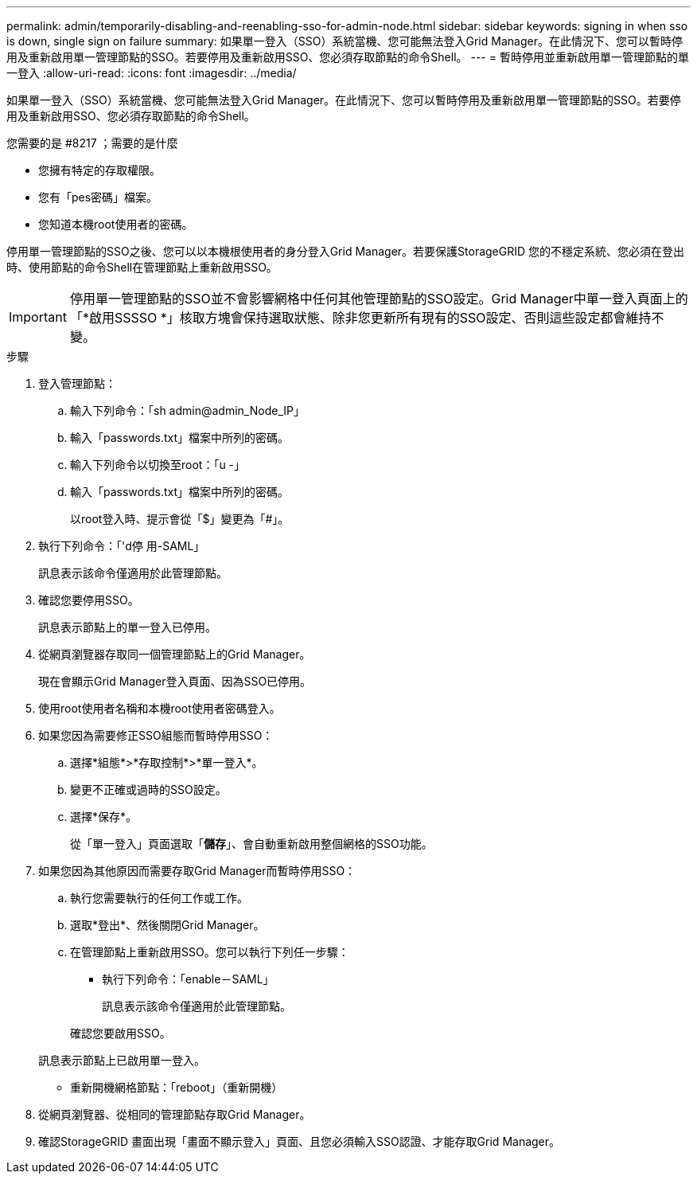 ---
permalink: admin/temporarily-disabling-and-reenabling-sso-for-admin-node.html 
sidebar: sidebar 
keywords: signing in when sso is down, single sign on failure 
summary: 如果單一登入（SSO）系統當機、您可能無法登入Grid Manager。在此情況下、您可以暫時停用及重新啟用單一管理節點的SSO。若要停用及重新啟用SSO、您必須存取節點的命令Shell。 
---
= 暫時停用並重新啟用單一管理節點的單一登入
:allow-uri-read: 
:icons: font
:imagesdir: ../media/


[role="lead"]
如果單一登入（SSO）系統當機、您可能無法登入Grid Manager。在此情況下、您可以暫時停用及重新啟用單一管理節點的SSO。若要停用及重新啟用SSO、您必須存取節點的命令Shell。

.您需要的是 #8217 ；需要的是什麼
* 您擁有特定的存取權限。
* 您有「pes密碼」檔案。
* 您知道本機root使用者的密碼。


停用單一管理節點的SSO之後、您可以以本機根使用者的身分登入Grid Manager。若要保護StorageGRID 您的不穩定系統、您必須在登出時、使用節點的命令Shell在管理節點上重新啟用SSO。


IMPORTANT: 停用單一管理節點的SSO並不會影響網格中任何其他管理節點的SSO設定。Grid Manager中單一登入頁面上的「*啟用SSSSO *」核取方塊會保持選取狀態、除非您更新所有現有的SSO設定、否則這些設定都會維持不變。

.步驟
. 登入管理節點：
+
.. 輸入下列命令：「sh admin@admin_Node_IP」
.. 輸入「passwords.txt」檔案中所列的密碼。
.. 輸入下列命令以切換至root：「u -」
.. 輸入「passwords.txt」檔案中所列的密碼。
+
以root登入時、提示會從「$」變更為「#」。



. 執行下列命令：「'd停 用-SAML」
+
訊息表示該命令僅適用於此管理節點。

. 確認您要停用SSO。
+
訊息表示節點上的單一登入已停用。

. 從網頁瀏覽器存取同一個管理節點上的Grid Manager。
+
現在會顯示Grid Manager登入頁面、因為SSO已停用。

. 使用root使用者名稱和本機root使用者密碼登入。
. 如果您因為需要修正SSO組態而暫時停用SSO：
+
.. 選擇*組態*>*存取控制*>*單一登入*。
.. 變更不正確或過時的SSO設定。
.. 選擇*保存*。
+
從「單一登入」頁面選取「*儲存*」、會自動重新啟用整個網格的SSO功能。



. 如果您因為其他原因而需要存取Grid Manager而暫時停用SSO：
+
.. 執行您需要執行的任何工作或工作。
.. 選取*登出*、然後關閉Grid Manager。
.. 在管理節點上重新啟用SSO。您可以執行下列任一步驟：
+
*** 執行下列命令：「enable－SAML」
+
訊息表示該命令僅適用於此管理節點。

+
確認您要啟用SSO。

+
訊息表示節點上已啟用單一登入。

*** 重新開機網格節點：「reboot」（重新開機）




. 從網頁瀏覽器、從相同的管理節點存取Grid Manager。
. 確認StorageGRID 畫面出現「畫面不顯示登入」頁面、且您必須輸入SSO認證、才能存取Grid Manager。

